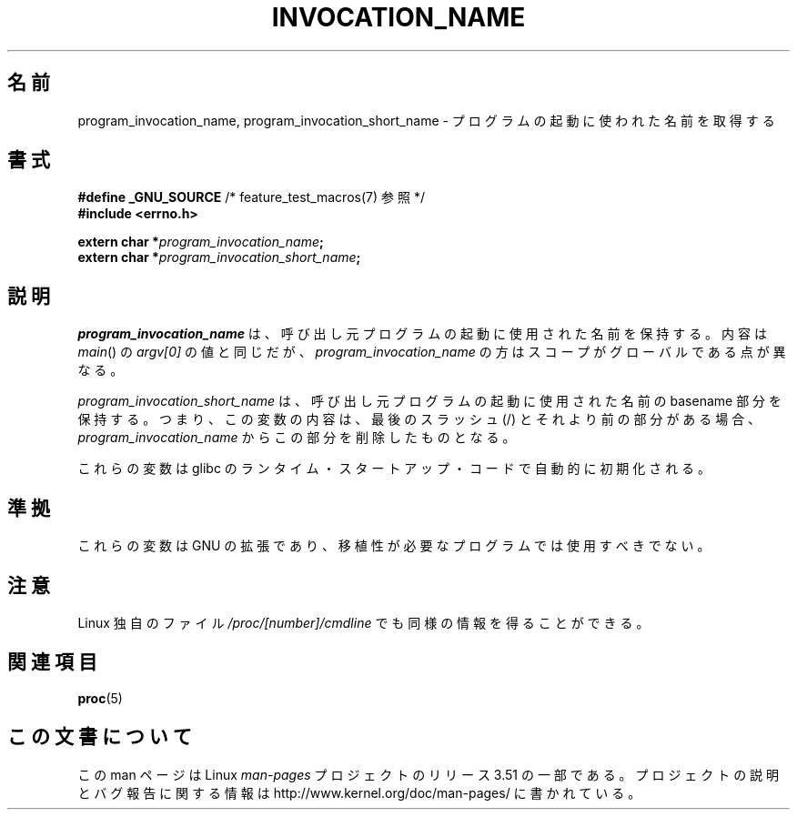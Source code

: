 .\" Copyright (C) 2006 Michael Kerrisk <mtk.manpages@gmail.com>
.\"
.\" %%%LICENSE_START(PERMISSIVE_MISC)
.\" Permission is hereby granted, free of charge, to any person obtaining
.\" a copy of this software and associated documentation files (the
.\" "Software"), to deal in the Software without restriction, including
.\" without limitation the rights to use, copy, modify, merge, publish,
.\" distribute, sublicense, and/or sell copies of the Software, and to
.\" permit persons to whom the Software is furnished to do so, subject to
.\" the following conditions:
.\"
.\" The above copyright notice and this permission notice shall be
.\" included in all copies or substantial portions of the Software.
.\"
.\" THE SOFTWARE IS PROVIDED "AS IS", WITHOUT WARRANTY OF ANY KIND,
.\" EXPRESS OR IMPLIED, INCLUDING BUT NOT LIMITED TO THE WARRANTIES OF
.\" MERCHANTABILITY, FITNESS FOR A PARTICULAR PURPOSE AND NONINFRINGEMENT.
.\" IN NO EVENT SHALL THE AUTHORS OR COPYRIGHT HOLDERS BE LIABLE FOR ANY
.\" CLAIM, DAMAGES OR OTHER LIABILITY, WHETHER IN AN ACTION OF CONTRACT,
.\" TORT OR OTHERWISE, ARISING FROM, OUT OF OR IN CONNECTION WITH THE
.\" SOFTWARE OR THE USE OR OTHER DEALINGS IN THE SOFTWARE.
.\" %%%LICENSE_END
.\"
.\"*******************************************************************
.\"
.\" This file was generated with po4a. Translate the source file.
.\"
.\"*******************************************************************
.TH INVOCATION_NAME 3 2006\-04\-29 GNU "Linux Programmer's Manual"
.SH 名前
program_invocation_name, program_invocation_short_name \-
プログラムの起動に使われた名前を取得する
.SH 書式
.nf
\fB#define _GNU_SOURCE\fP         /* feature_test_macros(7) 参照 */
\fB#include <errno.h>\fP

\fBextern char *\fP\fIprogram_invocation_name\fP\fB;\fP
\fBextern char *\fP\fIprogram_invocation_short_name\fP\fB;\fP
.fi
.SH 説明
\fIprogram_invocation_name\fP は、呼び出し元プログラムの起動に使用された名前を保持する。 内容は \fImain\fP()  の
\fIargv[0]\fP の値と同じだが、 \fIprogram_invocation_name\fP の方はスコープがグローバルである点が異なる。

\fIprogram_invocation_short_name\fP は、呼び出し元プログラムの起動に使用された名前の basename 部分を
保持する。つまり、この変数の内容は、最後のスラッシュ (/) とそれより前の 部分がある場合、 \fIprogram_invocation_name\fP
からこの部分を削除したものとなる。

これらの変数は glibc のランタイム・スタートアップ・コードで 自動的に初期化される。
.SH 準拠
これらの変数は GNU の拡張であり、 移植性が必要なプログラムでは使用すべきでない。
.SH 注意
Linux 独自のファイル \fI/proc/[number]/cmdline\fP でも同様の情報を得ることができる。
.SH 関連項目
\fBproc\fP(5)
.SH この文書について
この man ページは Linux \fIman\-pages\fP プロジェクトのリリース 3.51 の一部
である。プロジェクトの説明とバグ報告に関する情報は
http://www.kernel.org/doc/man\-pages/ に書かれている。
